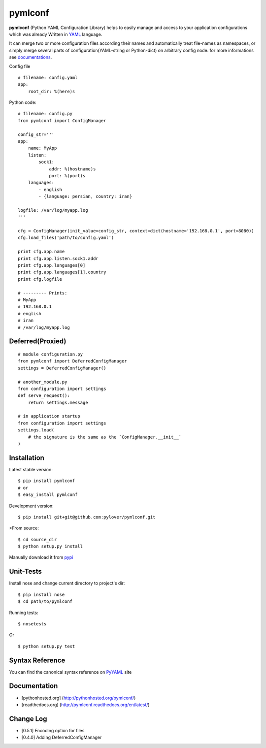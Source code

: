 pymlconf
========

.. image:: http://img.shields.io/pypi/v/pymlconf.svg
     :target: https://pypi.python.org/pypi/pymlconf

.. image:: https://requires.io/github/pylover/pymlconf/requirements.svg?branch=master
     :target: https://requires.io/github/pylover/pymlconf/requirements/?branch=master
     :alt: Requirements Status

.. image:: https://travis-ci.org/pylover/pymlconf.svg?branch=master
     :target: https://travis-ci.org/pylover/pymlconf

.. image:: https://coveralls.io/repos/github/pylover/pymlconf/badge.svg?branch=master
     :target: https://coveralls.io/github/pylover/pymlconf?branch=master

.. image:: https://img.shields.io/badge/license-GPLv3-brightgreen.svg
     :target: https://github.com/pylover/pymlconf/blob/master/LICENSE



**pymlconf** (Python YAML Configuration Library) helps to easily manage
and access to your application configurations which was already Written
in `YAML <http://pyyaml.org>`__ language.

It can merge two or more configuration files according their names and
automatically treat file-names as namespaces, or simply merge several
parts of configuration(YAML-string or Python-dict) on arbitrary config
node. for more informations see
`documentations <https://github.com/pylover/pymlconf#documentation>`__.

Config file

::

    # filename: config.yaml
    app:
        root_dir: %(here)s

Python code:

::

    # filename: config.py
    from pymlconf import ConfigManager

    config_str='''
    app:
        name: MyApp
        listen:
            sock1:
                addr: %(hostname)s
                port: %(port)s
        languages:
            - english
            - {language: persian, country: iran}

    logfile: /var/log/myapp.log
    '''

    cfg = ConfigManager(init_value=config_str, context=dict(hostname='192.168.0.1', port=8080))
    cfg.load_files('path/to/config.yaml')

    print cfg.app.name
    print cfg.app.listen.sock1.addr
    print cfg.app.languages[0]
    print cfg.app.languages[1].country
    print cfg.logfile

    # --------- Prints:
    # MyApp
    # 192.168.0.1
    # english
    # iran
    # /var/log/myapp.log

Deferred(Proxied)
~~~~~~~~~~~~~~~~~

::

    # module configuration.py
    from pymlconf import DeferredConfigManager
    settings = DeferredConfigManager()

    # another_module.py
    from configuration import settings
    def serve_request():
        return settings.message

    # in application startup
    from configuration import settings
    settings.load(
        # the signature is the same as the `ConfigManager.__init__`
    )

Installation
~~~~~~~~~~~~

Latest stable version:

::

    $ pip install pymlconf
    # or
    $ easy_install pymlconf

Development version:

::

    $ pip install git+git@github.com:pylover/pymlconf.git

>From source:

::

    $ cd source_dir
    $ python setup.py install

Manually download it from
`pypi <https://pypi.python.org/pypi/pymlconf>`__

Unit-Tests
~~~~~~~~~~

Install nose and change current directory to project's dir:

::

    $ pip install nose  
    $ cd path/to/pymlconf 

Running tests:

::

    $ nosetests


Or

::

    $ python setup.py test

Syntax Reference
~~~~~~~~~~~~~~~~

You can find the canonical syntax reference on
`PyYAML <http://pyyaml.org/wiki/PyYAMLDocumentation#YAMLsyntax>`__ site

Documentation
~~~~~~~~~~~~~

-  [pythonhosted.org] (http://pythonhosted.org/pymlconf/)
-  [readthedocs.org] (http://pymlconf.readthedocs.org/en/latest/)

Change Log
~~~~~~~~~~

-  [0.5.1] Encoding option for files
-  [0.4.0] Adding DeferredConfigManager


